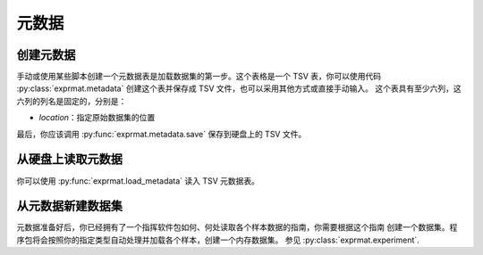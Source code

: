 
元数据
==============

创建元数据
-------------------

手动或使用某些脚本创建一个元数据表是加载数据集的第一步。这个表格是一个 TSV 表，你可以使用代码
:py:class:`exprmat.metadata` 创建这个表并保存成 TSV 文件，也可以采用其他方式或直接手动输入。
这个表具有至少六列，这六列的列名是固定的，分别是：

- `location`：指定原始数据集的位置

最后，你应该调用 :py:func:`exprmat.metadata.save` 保存到硬盘上的 TSV 文件。

.. dropdown:: ``metadata`` 参考
   :open:

   你可以在构造函数中提供六个必需列的信息，并使用 :py:func:`define_column` 定义新的自定义
   数据列。你可以在 :py:attr:`metadata.dataframe` 中直接操作这个数据表对象。
   这个类只是对 Pandas 数据表的一个简单封装。尽管如此，我们还是建议你符合一定的命名规则，
   以便使用更加容易读懂的内建方法。

   .. autoclass:: exprmat.metadata
      :members: save, define_column, set_paste, set_fraction, set_if_starts,
                set_if_ends, set_if_contains

从硬盘上读取元数据
---------------------------

你可以使用 :py:func:`exprmat.load_metadata` 读入 TSV 元数据表。

.. dropdown:: ``load_metadata`` 参考
   :open:
   
   从一个保存的 TSV 表读入元数据。这个函数会检查表中含有约定的必需列。否则会提示错误。

   .. autofunction:: exprmat.load_metadata
   
从元数据新建数据集
----------------------------

元数据准备好后，你已经拥有了一个指挥软件包如何、何处读取各个样本数据的指南，你需要根据这个指南
创建一个数据集。程序包将会按照你的指定类型自动处理并加载各个样本，创建一个内存数据集。
参见 :py:class:`exprmat.experiment`.